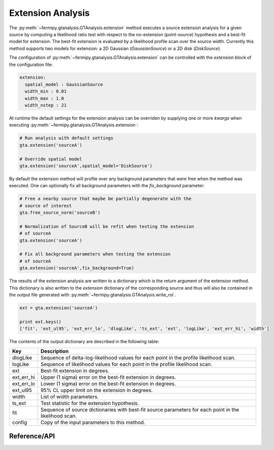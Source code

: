 .. _extension:

Extension Analysis
==================

The :py:meth:`~fermipy.gtanalysis.GTAnalysis.extension` method executes
a source extension analysis for a given source by computing a
likelihood ratio test with respect to the no-extension (point-source)
hypothesis and a best-fit model for extension.  The best-fit extension
is evaluated by a likelihood profile scan over the source width.
Currently this method supports two models for extension: a 2D Gaussian
(*GaussianSource*) or a 2D disk (*DiskSource*).

The configuration of
:py:meth:`~fermipy.gtanalysis.GTAnalysis.extension` can be controlled
with the *extension* block of the configuration file:

.. code-block:: yaml
   
   extension:
     spatial_model : GaussianSource
     width_min : 0.01
     width_max : 1.0
     width_nstep : 21
     
At runtime the default settings for the extension analysis can be
overriden by supplying one or more *kwargs* when executing
:py:meth:`~fermipy.gtanalysis.GTAnalysis.extension`:

.. code-block:: python
   
   # Run analysis with default settings
   gta.extension('sourceA')

   # Override spatial model
   gta.extension('sourceA',spatial_model='DiskSource')

By default the extension method will profile over any background parameters
that were free when the method was executed.  One can optionally fix
all background parameters with the *fix_background* parameter:

.. code-block:: python
   
   # Free a nearby source that maybe be partially degenerate with the
   # source of interest
   gta.free_source_norm('sourceB')

   # Normalization of SourceB will be refit when testing the extension
   # of sourceA
   gta.extension('sourceA')

   # Fix all background parameters when testing the extension
   # of sourceA
   gta.extension('sourceA',fix_background=True)

The results of the extension analysis are written to a dictionary
which is the return argument of the extension method.  This dictionary
is also written to the *extension* dictionary of the corresponding
source and thus will also be contained in the output file generated
with :py:meth:`~fermipy.gtanalysis.GTAnalysis.write_roi`.
   
.. code-block:: python
   
   ext = gta.extension('sourceA')

   print ext.keys()
   ['fit', 'ext_ul95', 'ext_err_lo', 'dlogLike', 'ts_ext', 'ext', 'logLike', 'ext_err_hi', 'width']
   
The contents of the output dictionary are described in the following table:

========== =================================================================
Key        Description
========== =================================================================
dlogLike   Sequence of delta-log-likelihood values for each point
           in the profile likelihood scan.
logLike    Sequence of likelihood values for each point in the profile likelihood scan.
ext        Best-fit extension in degrees.
ext_err_hi Upper (1 sigma) error on the best-fit extension in degrees.
ext_err_lo Lower (1 sigma) error on the best-fit extension in degrees.
ext_ul95   95% CL upper limit on the extension in degrees.
width      List of width parameters.
ts_ext     Test statistic for the extension hypothesis.
fit        Sequence of source dictionaries with best-fit source
           parameters for each point in the likelihood scan.
config     Copy of the input parameters to this method.
========== =================================================================


Reference/API
-------------

.. automethod:: fermipy.gtanalysis.GTAnalysis.extension
   :noindex:


